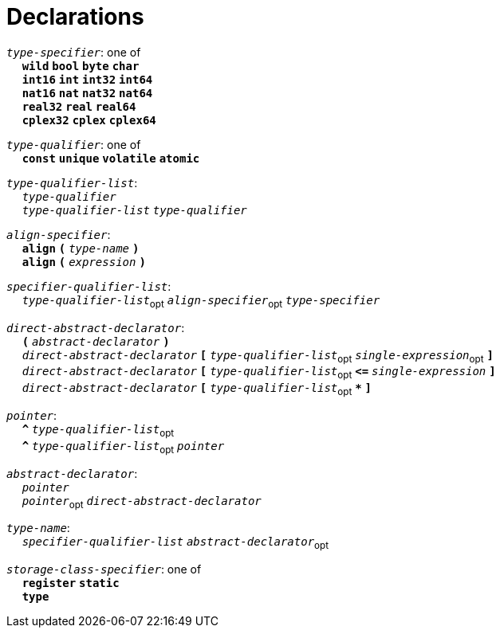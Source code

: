 = Declarations

++++
<link rel="stylesheet" href="../style.css" type="text/css">
++++

:tab: &nbsp;&nbsp;&nbsp;&nbsp;
:hardbreaks-option:

:star: *
:under: _

`_type-specifier_`: one of
{tab} `*wild*` `*bool*` `*byte*`  `*char*`
{tab} `*int16*` `*int*` `*int32*` `*int64*`
{tab} `*nat16*` `*nat*` `*nat32*` `*nat64*`
{tab} `*real32*` `*real*` `*real64*`
{tab} `*cplex32*` `*cplex*` `*cplex64*`

`_type-qualifier_`: one of
{tab} `*const*` `*unique*` `*volatile*` `*atomic*`

`_type-qualifier-list_`:
{tab} `_type-qualifier_`
{tab} `_type-qualifier-list_` `_type-qualifier_`

`_align-specifier_`:
{tab} `*align*` `*(*` `_type-name_` `*)*`
{tab} `*align*` `*(*` `_expression_` `*)*`

`_specifier-qualifier-list_`:
{tab} `_type-qualifier-list_`~opt~ `_align-specifier_`~opt~ `_type-specifier_`

`_direct-abstract-declarator_`:
{tab} `*(*` `_abstract-declarator_` `*)*`
{tab} `_direct-abstract-declarator_` `*[*` `_type-qualifier-list_`~opt~ `_single-expression_`~opt~ `*]*`
{tab} `_direct-abstract-declarator_` `*[*` `_type-qualifier-list_`~opt~  `*\<=*` `_single-expression_` `*]*`
{tab} `_direct-abstract-declarator_` `*[*` `_type-qualifier-list_`~opt~ `*{star}*` `*]*`

`_pointer_`:
{tab} `*^*` `_type-qualifier-list_`~opt~
{tab} `*^*` `_type-qualifier-list_`~opt~ `_pointer_`

`_abstract-declarator_`:
{tab} `_pointer_`
{tab} `_pointer_`~opt~ `_direct-abstract-declarator_`

`_type-name_`:
{tab} `_specifier-qualifier-list_` `_abstract-declarator_`~opt~

`_storage-class-specifier_`: one of
{tab} `*register*` `*static*`
{tab} `*type*`

// Continue
